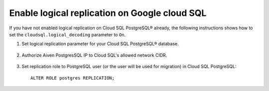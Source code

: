Enable logical replication on Google cloud SQL
================================================

If you have not enabled logical replication on Cloud SQL PostgreSQL® already, the following instructions shows how to set the ``cloudsql.logical_decoding`` parameter to ``On``.

1. Set logical replication parameter for your Cloud SQL PostgreSQL® database.

    .. image:: /images/products/postgresql/migrate-cloudsql-flags.png
        :alt: Cloud SQL PostgreSQL flags

2. Authorize Aiven PostgresSQL IP to Cloud SQL's allowed network CIDR.

    .. image:: /images/products/postgresql/migrate-cloudsql-network.png
        :alt: Cloud SQL PostgreSQL network

3. Set replication role to PostgreSQL user (or the user will be used for migration) in Cloud SQL PostgreSQL::

    ALTER ROLE postgres REPLICATION;